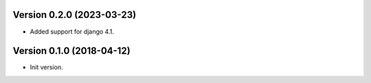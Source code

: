 Version 0.2.0 (2023-03-23)
======================================================

* Added support for django 4.1.


Version 0.1.0 (2018-04-12)
======================================================

* Init version.
